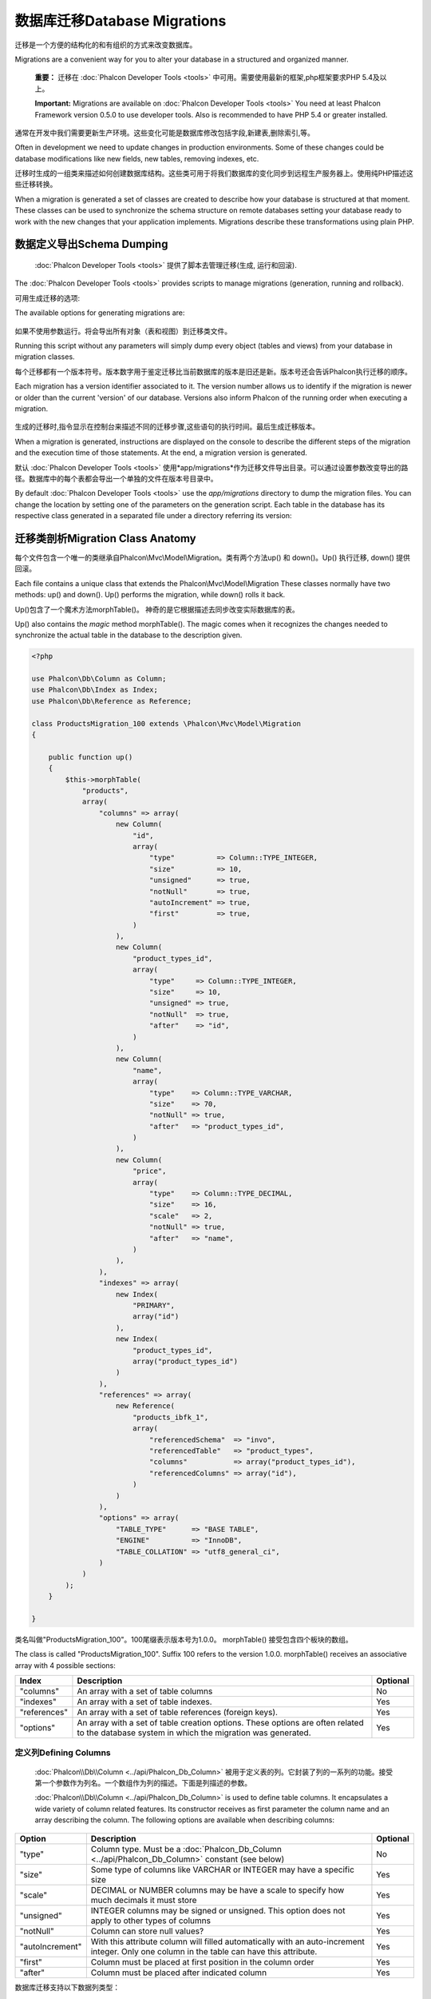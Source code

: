 数据库迁移Database Migrations
====================================
迁移是一个方便的结构化的和有组织的方式来改变数据库。

Migrations are a convenient way for you to alter your database in a structured and organized manner.

.. highlights::
    **重要：** 迁移在 :doc:`Phalcon Developer Tools <tools>` 中可用。需要使用最新的框架,php框架要求PHP 5.4及以上。

    **Important:** Migrations are available on :doc:`Phalcon Developer Tools <tools>` You need at least Phalcon Framework version 0.5.0 to use developer tools. Also is recommended to have PHP 5.4 or greater installed.

通常在开发中我们需要更新生产环境。这些变化可能是数据库修改包括字段,新建表,删除索引,等。	
	
Often in development we need to update changes in production environments. Some of these changes could be database modifications like new fields, new tables, removing indexes, etc.

迁移时生成的一组类来描述如何创建数据库结构。这些类可用于将我们数据库的变化同步到远程生产服务器上。使用纯PHP描述这些迁移转换。

When a migration is generated a set of classes are created to describe how your database is structured at that moment. These classes can be used to synchronize the schema structure on remote databases setting your database ready to work with the new changes that your application implements. Migrations describe these transformations using plain PHP.

.. raw:: html

    <div align="center">
        <iframe src="http://player.vimeo.com/video/41381817" width="500" height="281" frameborder="0" webkitAllowFullScreen mozallowfullscreen allowFullScreen></iframe>
    </div>

数据定义导出Schema Dumping
------------------------------------
 :doc:`Phalcon Developer Tools <tools>` 提供了脚本去管理迁移(生成, 运行和回滚).

The :doc:`Phalcon Developer Tools <tools>` provides scripts to manage migrations (generation, running and rollback).

可用生成迁移的选项:

The available options for generating migrations are:

.. figure:: ../_static/img/migrations-1.png
   :align: center

如果不使用参数运行。将会导出所有对象（表和视图）到迁移类文件。   
   
Running this script without any parameters will simply dump every object (tables and views) from your database in migration classes.

每个迁移都有一个版本符号。版本数字用于鉴定迁移比当前数据库的版本是旧还是新。版本号还会告诉Phalcon执行迁移的顺序。

Each migration has a version identifier associated to it. The version number allows us to identify if the migration is newer or older than the current 'version' of our database. Versions also inform Phalcon of the running order when executing a migration.

.. figure:: ../_static/img/migrations-2.png
   :align: center

生成的迁移时,指令显示在控制台来描述不同的迁移步骤,这些语句的执行时间。最后生成迁移版本。   
   
When a migration is generated, instructions are displayed on the console to describe the different steps of the migration and the execution time of those statements. At the end, a migration version is generated.

默认 :doc:`Phalcon Developer Tools <tools>` 使用*app/migrations*作为迁移文件导出目录。可以通过设置参数改变导出的路径。数据库中的每个表都会导出一个单独的文件在版本号目录中。

By default :doc:`Phalcon Developer Tools <tools>` use the *app/migrations* directory to dump the migration files. You can change the location by setting one of the parameters on the generation script. Each table in the database has its respective class generated in a separated file under a directory referring its version:

.. figure:: ../_static/img/migrations-3.png
   :align: center

迁移类剖析Migration Class Anatomy
---------------------------------------
每个文件包含一个唯一的类继承自Phalcon\\Mvc\\Model\\Migration。类有两个方法up() 和 down()。Up() 执行迁移, down() 提供回滚。

Each file contains a unique class that extends the Phalcon\\Mvc\\Model\\Migration These classes normally have two methods: up() and down(). Up() performs the migration, while down() rolls it back.

Up()包含了一个魔术方法morphTable()。 神奇的是它根据描述去同步改变实际数据库的表。

Up() also contains the *magic* method morphTable(). The magic comes when it recognizes the changes needed to synchronize the actual table in the database to the description given.

.. code-block:: php

    <?php

    use Phalcon\Db\Column as Column;
    use Phalcon\Db\Index as Index;
    use Phalcon\Db\Reference as Reference;

    class ProductsMigration_100 extends \Phalcon\Mvc\Model\Migration
    {

        public function up()
        {
            $this->morphTable(
                "products",
                array(
                    "columns" => array(
                        new Column(
                            "id",
                            array(
                                "type"          => Column::TYPE_INTEGER,
                                "size"          => 10,
                                "unsigned"      => true,
                                "notNull"       => true,
                                "autoIncrement" => true,
                                "first"         => true,
                            )
                        ),
                        new Column(
                            "product_types_id",
                            array(
                                "type"     => Column::TYPE_INTEGER,
                                "size"     => 10,
                                "unsigned" => true,
                                "notNull"  => true,
                                "after"    => "id",
                            )
                        ),
                        new Column(
                            "name",
                            array(
                                "type"    => Column::TYPE_VARCHAR,
                                "size"    => 70,
                                "notNull" => true,
                                "after"   => "product_types_id",
                            )
                        ),
                        new Column(
                            "price",
                            array(
                                "type"    => Column::TYPE_DECIMAL,
                                "size"    => 16,
                                "scale"   => 2,
                                "notNull" => true,
                                "after"   => "name",
                            )
                        ),
                    ),
                    "indexes" => array(
                        new Index(
                            "PRIMARY",
                            array("id")
                        ),
                        new Index(
                            "product_types_id",
                            array("product_types_id")
                        )
                    ),
                    "references" => array(
                        new Reference(
                            "products_ibfk_1",
                            array(
                                "referencedSchema"  => "invo",
                                "referencedTable"   => "product_types",
                                "columns"           => array("product_types_id"),
                                "referencedColumns" => array("id"),
                            )
                        )
                    ),
                    "options" => array(
                        "TABLE_TYPE"      => "BASE TABLE",
                        "ENGINE"          => "InnoDB",
                        "TABLE_COLLATION" => "utf8_general_ci",
                    )
                )
            );
        }

    }

类名叫做"ProductsMigration_100"。100尾缀表示版本号为1.0.0。	morphTable() 接受包含四个板块的数组。
	
The class is called "ProductsMigration_100". Suffix 100 refers to the version 1.0.0. morphTable() receives an associative array with 4 possible sections:

+--------------+---------------------------------------------------------------------------------------------------------------------------------------------+----------+
| Index        | Description                                                                                                                                 | Optional |
+==============+=============================================================================================================================================+==========+
| "columns"    | An array with a set of table columns                                                                                                        | No       |
+--------------+---------------------------------------------------------------------------------------------------------------------------------------------+----------+
| "indexes"    | An array with a set of table indexes.                                                                                                       | Yes      |
+--------------+---------------------------------------------------------------------------------------------------------------------------------------------+----------+
| "references" | An array with a set of table references (foreign keys).                                                                                     | Yes      |
+--------------+---------------------------------------------------------------------------------------------------------------------------------------------+----------+
| "options"    | An array with a set of table creation options. These options are often related to the database system in which the migration was generated. | Yes      |
+--------------+---------------------------------------------------------------------------------------------------------------------------------------------+----------+

定义列Defining Columns
^^^^^^^^^^^^^^^^^^^^^^^^^^^
 :doc:`Phalcon\\Db\\Column <../api/Phalcon_Db_Column>` 被用于定义表的列。它封装了列的一系列的功能。接受第一个参数作为列名。一个数组作为列的描述。下面是列描述的参数。

 :doc:`Phalcon\\Db\\Column <../api/Phalcon_Db_Column>` is used to define table columns. It encapsulates a wide variety of column related features. Its constructor receives as first parameter the column name and an array describing the column. The following options are available when describing columns:

+-----------------+--------------------------------------------------------------------------------------------------------------------------------------------+----------+
| Option          | Description                                                                                                                                | Optional |
+=================+============================================================================================================================================+==========+
| "type"          | Column type. Must be a :doc:`Phalcon_Db_Column <../api/Phalcon_Db_Column>` constant (see below)                                            | No       |
+-----------------+--------------------------------------------------------------------------------------------------------------------------------------------+----------+
| "size"          | Some type of columns like VARCHAR or INTEGER may have a specific size                                                                      | Yes      |
+-----------------+--------------------------------------------------------------------------------------------------------------------------------------------+----------+
| "scale"         | DECIMAL or NUMBER columns may be have a scale to specify how much decimals it must store                                                   | Yes      |
+-----------------+--------------------------------------------------------------------------------------------------------------------------------------------+----------+
| "unsigned"      | INTEGER columns may be signed or unsigned. This option does not apply to other types of columns                                            | Yes      |
+-----------------+--------------------------------------------------------------------------------------------------------------------------------------------+----------+
| "notNull"       | Column can store null values?                                                                                                              | Yes      |
+-----------------+--------------------------------------------------------------------------------------------------------------------------------------------+----------+
| "autoIncrement" | With this attribute column will filled automatically with an auto-increment integer. Only one column in the table can have this attribute. | Yes      |
+-----------------+--------------------------------------------------------------------------------------------------------------------------------------------+----------+
| "first"         | Column must be placed at first position in the column order                                                                                | Yes      |
+-----------------+--------------------------------------------------------------------------------------------------------------------------------------------+----------+
| "after"         | Column must be placed after indicated column                                                                                               | Yes      |
+-----------------+--------------------------------------------------------------------------------------------------------------------------------------------+----------+

数据库迁移支持以下数据列类型：

Database migrations support the following database column types:

* Phalcon\\Db\\Column::TYPE_INTEGER
* Phalcon\\Db\\Column::TYPE_DATE
* Phalcon\\Db\\Column::TYPE_VARCHAR
* Phalcon\\Db\\Column::TYPE_DECIMAL
* Phalcon\\Db\\Column::TYPE_DATETIME
* Phalcon\\Db\\Column::TYPE_CHAR
* Phalcon\\Db\\Column::TYPE_TEXT

定义索引Defining Indexes
^^^^^^^^^^^^^^^^^^^^^^^^^^^^^^^
 :doc:`Phalcon\\Db\\Index <../api/Phalcon_Db_Index>` 定义数据库表的索引。索引只需要你为它定义一个名称和一个列表的列。注意,如果任何索引的名称为PRIMARY，Phalcon将创建一个表的主键索引。

:doc:`Phalcon\\Db\\Index <../api/Phalcon_Db_Index>` defines table indexes. An index only requires that you define a name for it and a list of its columns. Note that if any index has the name PRIMARY, Phalcon will create a primary key index in that table.

定义关系Defining References
^^^^^^^^^^^^^^^^^^^^^^^^^^^^^^^^
:doc:`Phalcon\\Db\\Reference <../api/Phalcon_Db_Reference>`定义表引用(也称为外键)。以下选项可用于定义一个引用:

:doc:`Phalcon\\Db\\Reference <../api/Phalcon_Db_Reference>` defines table references (also called foreign keys). The following options can be used to define a reference:

+---------------------+-----------------------------------------------------------------------------------------------------+----------+
| Index               | Description                                                                                         | Optional |
+=====================+=====================================================================================================+==========+
| "referencedTable"   | It's auto-descriptive. It refers to the name of the referenced table.                               | No       |
+---------------------+-----------------------------------------------------------------------------------------------------+----------+
| "columns"           | An array with the name of the columns at the table that have the reference                          | No       |
+---------------------+-----------------------------------------------------------------------------------------------------+----------+
| "referencedColumns" | An array with the name of the columns at the referenced table                                       | No       |
+---------------------+-----------------------------------------------------------------------------------------------------+----------+
| "referencedTable"   | The referenced table maybe is on another schema or database. This option allows you to define that. | Yes      |
+---------------------+-----------------------------------------------------------------------------------------------------+----------+

创建迁移类Writing Migrations
-----------------------------------
迁移并不是只为了“变形”表。迁移只是一个常规PHP类所以你不限于这些函数。例如添加一列之后您可以编写代码来为现有的记录设置列的值。更多的细节和例子查看 :doc:`database component <db>`。

Migrations aren't only designed to "morph" table. A migration is just a regular PHP class so you're not limited to these functions. For example after adding a column you could write code to set the value of that column for existing records. For more details and examples of individual methods, check the :doc:`database component <db>`.

.. code-block:: php

    <?php

    class ProductsMigration_100 extends \Phalcon\Mvc\Model\Migration
    {

        public function up()
        {
            //...
            self::$_connection->insert(
                "products",
                array("Malabar spinach", 14.50),
                array("name", "price")
            );
        }

    }

执行迁移Running Migrations
--------------------------------
生成的迁移上传目标服务器,可以很容易地运行它们，如下面例子所示:

Once the generated migrations are uploaded on the target server, you can easily run them as shown in the following example:

.. figure:: ../_static/img/migrations-4.png
   :align: center

.. figure:: ../_static/img/migrations-5.png
   :align: center

取决于数据库是否过时来执行迁移,在同一个迁移过程Phalcon可能运行多个迁移版本。如果你指定一个目标版本,Phalcon将运行所需的迁移直到到达指定的版本。   
   
Depending on how outdated is the database with respect to migrations, Phalcon may run multiple migration versions in the same migration process. If you specify a target version, Phalcon will run the required migrations until it reaches the specified version.

